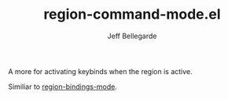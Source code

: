 #+TITLE: region-command-mode.el
#+AUTHOR: Jeff Bellegarde

A more for activating keybinds when the region is active.

Similiar to [[https://github.com/fgallina/region-bindings-mode][region-bindings-mode]].


